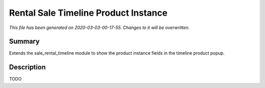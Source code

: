 Rental Sale Timeline Product Instance
===========================================

*This file has been generated on 2020-03-03-00-17-55. Changes to it will be overwritten.*

Summary
-------

Extends the sale_rental_timeline module to show the product instance fields in the timeline product popup.

Description
-----------

TODO

